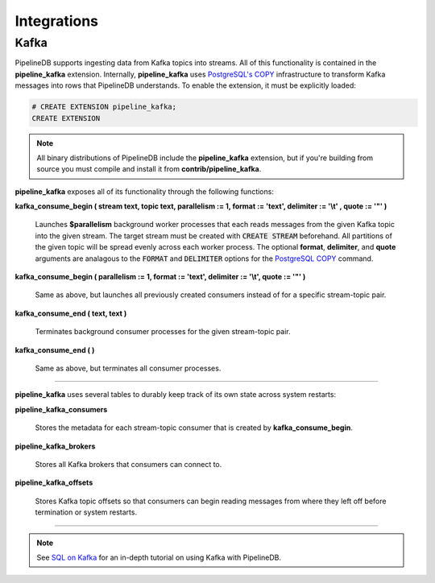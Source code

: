 .. _integrations:

Integrations
============================

Kafka
----------

PipelineDB supports ingesting data from Kafka topics into streams. All of this functionality is contained in the **pipeline_kafka** extension. Internally, **pipeline_kafka** uses `PostgreSQL's COPY`_ infrastructure to transform Kafka messages into rows that PipelineDB understands. To enable the extension, it must be explicitly loaded:

.. _`PostgreSQL's COPY`: http://www.postgresql.org/docs/9.4/static/sql-copy.html

.. code-block:: pipeline

	# CREATE EXTENSION pipeline_kafka;
	CREATE EXTENSION

.. note:: All binary distributions of PipelineDB include the **pipeline_kafka** extension, but if you're building from source you must compile and install it from **contrib/pipeline_kafka**.

**pipeline_kafka** exposes all of its functionality through the following functions:

**kafka_consume_begin ( stream text, topic text, parallelism := 1, format := 'text', delimiter := '\\t' , quote := '"' )**

	Launches **$parallelism** background worker processes that each reads messages from the given Kafka topic into the given stream. The target stream must be created with :code:`CREATE STREAM` beforehand. All partitions of the given topic will be spread evenly across each worker process. The optional **format**, **delimiter**, and **quote** arguments are analagous to the :code:`FORMAT` and :code:`DELIMITER` options for the `PostgreSQL COPY`_ command.

.. _`PostgreSQL COPY`: http://www.postgresql.org/docs/current/static/sql-copy.html

**kafka_consume_begin ( parallelism := 1, format := 'text', delimiter := '\\t', quote := '"' )**

	Same as above, but launches all previously created consumers instead of for a specific stream-topic pair.

**kafka_consume_end ( text, text )**

	Terminates background consumer processes for the given stream-topic pair.

**kafka_consume_end ( )**

	Same as above, but terminates all consumer processes.

---------------------

**pipeline_kafka** uses several tables to durably keep track of its own state across system restarts:

**pipeline_kafka_consumers**

	Stores the metadata for each stream-topic consumer that is created by **kafka_consume_begin**.

**pipeline_kafka_brokers**

	Stores all Kafka brokers that consumers can connect to.

**pipeline_kafka_offsets**

	Stores Kafka topic offsets so that consumers can begin reading messages from where they left off before termination or system restarts.

-----------------------

.. note:: See `SQL on Kafka`_ for an in-depth tutorial on using Kafka with PipelineDB.

.. _`SQL on Kafka`: https://www.pipelinedb.com/blog/sql-on-kafka
